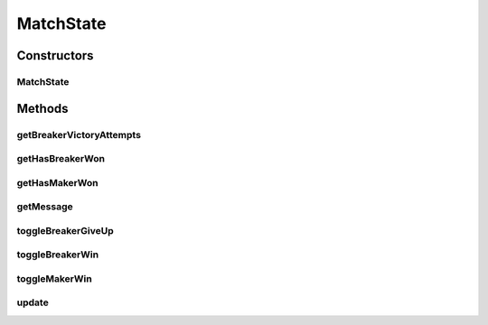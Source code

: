MatchState
==========

.. java:package:: it.unicam.cs.pa.mastermind.gamecore
   :noindex:

.. java:type:: public class MatchState implements Observer

   \ **Responsabilità**\ : tenere traccia delle informazioni necessarie per poter decretare se una partita è ancora in corso o meno. Rientra nel pattern \ **Observer**\ .

   :author: Francesco Pio Stelluti, Francesco Coppola

Constructors
------------
MatchState
^^^^^^^^^^

.. java:constructor:: public MatchState()
   :outertype: MatchState

   Inizializzazione con valori di default.

   :param subject: BoardModel coinvolta nel pattern \ **Observer**\

Methods
-------
getBreakerVictoryAttempts
^^^^^^^^^^^^^^^^^^^^^^^^^

.. java:method:: public int getBreakerVictoryAttempts()
   :outertype: MatchState

   Metodo attraverso il quale vengono restituiti i tentativi usati fino ad ora dal \ ``CodeBreaker``\  in caso abbia vinto.

   :return: int numero di tentativi che sono stati necessari al Breaker per vincere.

getHasBreakerWon
^^^^^^^^^^^^^^^^

.. java:method:: public boolean getHasBreakerWon()
   :outertype: MatchState

   Metodo che stabilisce la vittoria del giocatore Breaker o meno.

   :return: boolean che indica se il Breaker ha vinto o meno.

getHasMakerWon
^^^^^^^^^^^^^^

.. java:method:: public boolean getHasMakerWon()
   :outertype: MatchState

   Metodo che stabilisce la vittoria del giocatore Maker o meno.

   :return: boolean che indica se il Maker ha vinto o meno.

getMessage
^^^^^^^^^^

.. java:method:: public String getMessage()
   :outertype: MatchState

   Metodo che comunica l'esito finale della partita corrente.

   :return: String che comunica il vincitore attuale della partita

toggleBreakerGiveUp
^^^^^^^^^^^^^^^^^^^

.. java:method:: public void toggleBreakerGiveUp()
   :outertype: MatchState

   Toggle sulle variabili private per indicare la resa del Breaker.

toggleBreakerWin
^^^^^^^^^^^^^^^^

.. java:method:: public void toggleBreakerWin(int attempts)
   :outertype: MatchState

   Toggle sulle variabili private per indicare la vittoria del Breaker.

   :param attempts: il numero di tentativi impiegati dal Breaker per vincere

toggleMakerWin
^^^^^^^^^^^^^^

.. java:method:: public void toggleMakerWin()
   :outertype: MatchState

   Toggle sulle variabili private per indicare la vittoria del Maker.

update
^^^^^^

.. java:method:: @Override public void update(Observable o)
   :outertype: MatchState

   Lo stato dell'oggetto si aggiorna grazie a oggetti \ ``BoardModel``\ .


